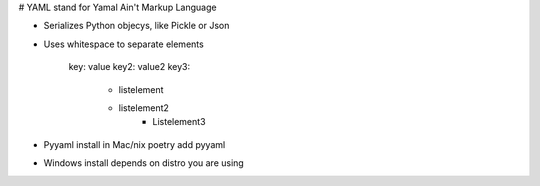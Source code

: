 # YAML stand for Yamal Ain't Markup Language

- Serializes Python objecys, like Pickle or Json
- Uses whitespace to separate elements

	key: value
	key2: value2
	key3:
		- listelement
		- listelement2
			- Listelement3

- Pyyaml install in Mac/nix poetry add pyyaml
- Windows install depends on distro you are using
